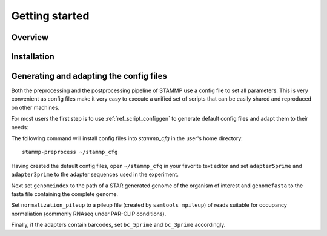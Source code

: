 Getting started
===============

Overview
--------

Installation
------------

.. _ref_adapt_configfiles:

Generating and adapting the config files
----------------------------------------

Both the preprocessing and the postprocessing pipeline of STAMMP use a config file to set all parameters.
This is very convenient as config files make it very easy to execute a unified set of scripts that can be easily shared and reproduced on other machines.

For most users the first step is to use :ref:`ref_script_configgen` to generate default config files and adapt them to their needs::

The following command will install config files into `stammp_cfg` in the user's home directory::

        stammp-preprocess ~/stammp_cfg

Having created the default config files, open ``~/stammp_cfg`` in your favorite text editor and set ``adapter5prime`` and ``adapter3prime`` to the adapter sequences used in the experiment.

Next set ``genomeindex`` to the path of a STAR generated genome of the organism of interest and ``genomefasta`` to the fasta file containing the complete genome.

Set ``normalization_pileup`` to a pileup file (created by ``samtools mpileup``) of reads suitable for occupancy normaliation (commonly RNAseq under PAR-CLIP conditions).

Finally, if the adapters contain barcodes, set ``bc_5prime`` and ``bc_3prime`` accordingly.



